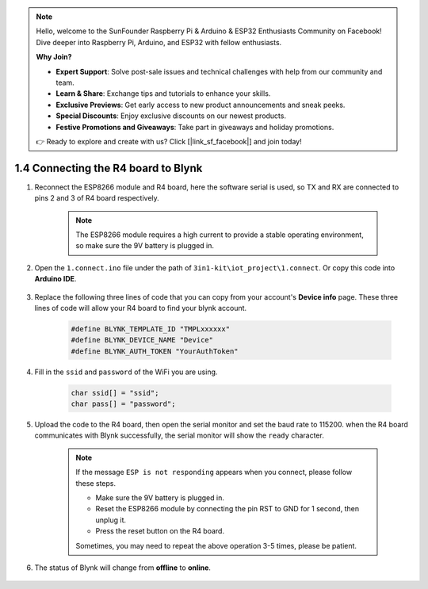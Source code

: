.. note::

    Hello, welcome to the SunFounder Raspberry Pi & Arduino & ESP32 Enthusiasts Community on Facebook! Dive deeper into Raspberry Pi, Arduino, and ESP32 with fellow enthusiasts.

    **Why Join?**

    - **Expert Support**: Solve post-sale issues and technical challenges with help from our community and team.
    - **Learn & Share**: Exchange tips and tutorials to enhance your skills.
    - **Exclusive Previews**: Get early access to new product announcements and sneak peeks.
    - **Special Discounts**: Enjoy exclusive discounts on our newest products.
    - **Festive Promotions and Giveaways**: Take part in giveaways and holiday promotions.

    👉 Ready to explore and create with us? Click [|link_sf_facebook|] and join today!

.. _connect_blynk:

1.4 Connecting the R4 board to Blynk
=======================================

#. Reconnect the ESP8266 module and R4 board, here the software serial is used, so TX and RX are connected to pins 2 and 3 of R4 board respectively.

    .. note::

        The ESP8266 module requires a high current to provide a stable operating environment, so make sure the 9V battery is plugged in.

    .. image:: img/iot_1.4_bb.png

#. Open the ``1.connect.ino`` file under the path of ``3in1-kit\iot_project\1.connect``. Or copy this code into **Arduino IDE**.

    .. raw:: html
        
        <iframe src=https://create.arduino.cc/editor/sunfounder01/1c0c1a8f-2551-484f-9f4f-d5d4117cc864/preview?embed style="height:510px;width:100%;margin:10px 0" frameborder=0></iframe>

#. Replace the following three lines of code that you can copy from your account's **Device info** page. These three lines of code will allow your R4 board to find your blynk account.

    .. code-block:: arduino

        #define BLYNK_TEMPLATE_ID "TMPLxxxxxx"
        #define BLYNK_DEVICE_NAME "Device"
        #define BLYNK_AUTH_TOKEN "YourAuthToken"
    
    .. image:: img/sp20220614174721.png

#. Fill in the ``ssid`` and ``password`` of the WiFi you are using.

    .. code-block:: arduino

        char ssid[] = "ssid";
        char pass[] = "password";

#. Upload the code to the R4 board, then open the serial monitor and set the baud rate to 115200. when the R4 board communicates with Blynk successfully, the serial monitor will show the ``ready`` character.

    .. image:: img/sp220607_170223.png

    .. note::
    
        If the message ``ESP is not responding`` appears when you connect, please follow these steps.

        * Make sure the 9V battery is plugged in.
        * Reset the ESP8266 module by connecting the pin RST to GND for 1 second, then unplug it.
        * Press the reset button on the R4 board.

        Sometimes, you may need to repeat the above operation 3-5 times, please be patient.

#. The status of Blynk will change from **offline** to **online**.

    .. image:: img/sp220607_170326.png
